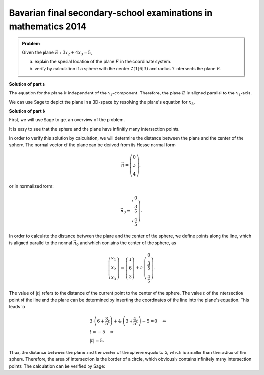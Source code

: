 Bavarian final secondary-school examinations in mathematics 2014
----------------------------------------------------------------

.. admonition:: Problem

  Given the plane :math:`E:3x_2+4x_3=5`,

  a) explain the special location of the plane :math:`E` in the coordinate
     system.

  b) verify by calculation if a sphere with the center :math:`Z(1|6|3)` and
     radius :math:`7` intersects the plane :math:`E`.

**Solution of part a**

The equation for the plane is independent of the :math:`x_1`-component. Therefore,
the plane :math:`E` is aligned parallel to the :math:`x_1`-axis.

We can use Sage to depict the plane in a 3D-space by resolving the plane's
equation for :math:`x_3`.

.. sagecellserver::

  sage: var('x1')
  sage: var('x2')
  sage: var('x3')
  sage: solution = solve(3*x2+4*x3 == 5, x3, solution_dict=1)[0]
  sage: p1 = plot3d(solution[x3], (x1, -10, 10), (x2, -10, 10))
  sage: p1

.. end of output

**Solution of part b**

First, we will use Sage to get an overview of the problem.

.. sagecellserver::

  sage: p2 = sphere(center=(1, 6, 3), size=7, color='red', opacity=1)
  sage: p1 + p2

.. end of output

It is easy to see that the sphere and the plane have infinitly many intersection
points.

In order to verify this solution by calculation, we will determine the distance
between the plane and the center of the sphere. The normal vector of the plane
can be derived from its Hesse normal form:

.. math::

  \vec{n} = \left( \begin{matrix}
    			0\\
    			3\\
    			4
  	     	    \end{matrix} \right),

or in normalized form:

.. math::

  \vec{n}_0 = \left( \begin{matrix}
    			0\\
    			\frac{3}{5}\\
    			\frac{4}{5}
  	     	    \end{matrix} \right).

In order to calculate the distance between the plane and the center of the
sphere, we define points along the line, which is aligned parallel to the
normal :math:`\vec{n}_0` and which contains the center of the sphere, as

.. math::

  \left( \begin{matrix}
    			x_1\\
    			x_2\\
    			x_3
  	     	    \end{matrix} \right) = \left( \begin{matrix}
    			1\\
    			6\\
    			3
  	     	    \end{matrix} \right) + t\cdot \left( \begin{matrix}
    			0\\
    			\frac{3}{5}\\
    			\frac{4}{5}
  	     	    \end{matrix} \right).

The value of :math:`|t|` refers to the distance of the current point to the
center of the sphere. The value :math:`t` of the intersection point of the line
and the plane can be determined by inserting the coordinates of the line into
the plane's equation. This leads to

.. math::

  &3 \cdot \left(6+\frac{3}{5}t\right) + 4 \cdot \left(3+\frac{4}{5}t\right)-5
  =0 \quad\Leftrightarrow\\
  &t=-5 \quad\Leftrightarrow\\
  &|t|=5.

Thus, the distance between the plane and the center of the sphere equals to 5, 
which is smaller than the radius of the sphere. Therefore, the 
area of intersection is the border of a circle, which obviously contains
infinitely many intersection points. The calculation can be verified by Sage:

.. sagecellserver::

  sage: t = var('t')
  sage: n = vector([0, 3, 4])
  sage: n0 = n/norm(n)
  sage: z = vector([1, 6, 3])
  sage: radius = 7
  sage: line = z+t*n0
  sage: solution = solve(3*line[1]+4*line[2] == 5, t, solution_dict=True)[0]
  sage: distance = abs(solution[t])
  sage: print "Distance: center of the sphere - plane:", distance
  sage: if distance < radius:
  ...       print('plane intersects sphere')
  sage: else:
  ...       print('plane does not intersect sphere')

.. end of output
